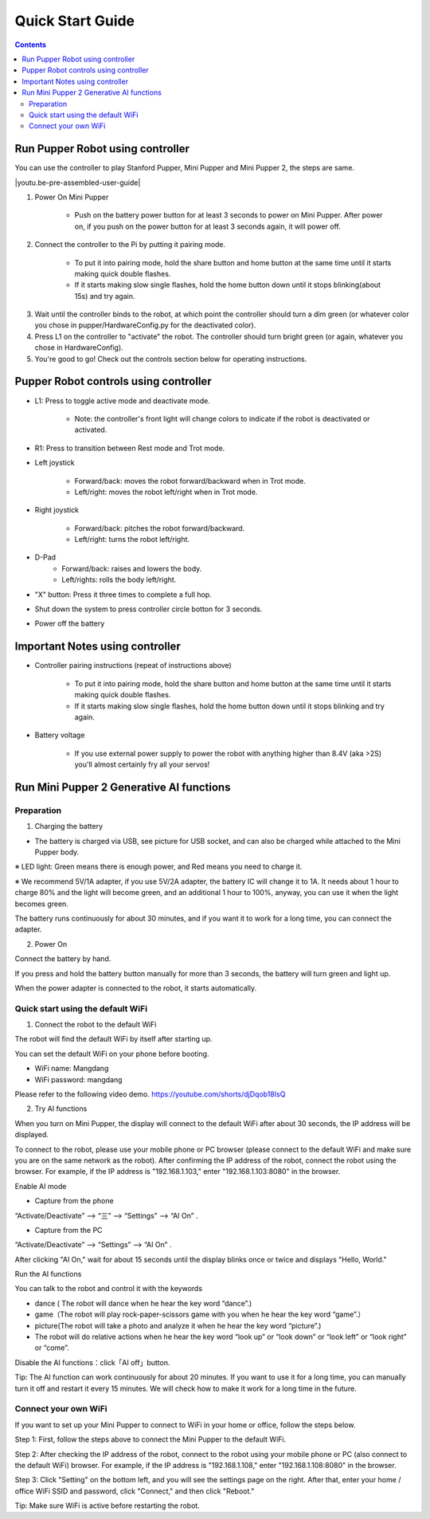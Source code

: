 ==================
Quick Start Guide
==================

.. contents::
  :depth: 2

Run Pupper Robot using controller
-----------------

You can use the controller to play Stanford Pupper, Mini Pupper and Mini Pupper 2, the steps are same.

.. |youtu.be-pre-assembled-user-guide| raw:: html

  <iframe width="560" height="315" src="https://www.youtube.com/embed/FRBh3URTuuI?mute=1" title="YouTube video player" frameborder="0" allow="accelerometer; autoplay; clipboard-write; encrypted-media; gyroscope; picture-in-picture" allowfullscreen></iframe>

.. |youtu.be-pre-assembled-user-guide-ja| raw:: html

  <iframe width="560" height="315" src="https://www.youtube.com/embed/kZtt_XulZ7E?mute=1" title="YouTube video player" frameborder="0" allow="accelerometer; autoplay; clipboard-write; encrypted-media; gyroscope; picture-in-picture" allowfullscreen></iframe>

|youtu.be-pre-assembled-user-guide|

1. Power On Mini Pupper

    * Push on the battery power button for at least 3 seconds to power on Mini Pupper. After power on, if you push on the power button for at least 3 seconds again, it will power off.

2. Connect the controller to the Pi by putting it pairing mode.

    * To put it into pairing mode, hold the share button and home button at the same time until it starts making quick double flashes.
    * If it starts making slow single flashes, hold the home button down until it stops blinking(about 15s) and try again.

.. image:: ../_static/131.jpg
    :align: center

3. Wait until the controller binds to the robot, at which point the controller should turn a dim green (or whatever color you chose in pupper/HardwareConfig.py for the deactivated color).
4. Press L1 on the controller to "activate" the robot. The controller should turn bright green (or again, whatever you chose in HardwareConfig).
5. You're good to go! Check out the controls section below for operating instructions.

Pupper Robot controls using controller
-----------------------

* L1: Press to toggle active mode and deactivate mode.

    * Note: the controller's front light will change colors to indicate if the robot is deactivated or activated.

* R1: Press to transition between Rest mode and Trot mode.

* Left joystick

    * Forward/back: moves the robot forward/backward when in Trot mode.
    * Left/right: moves the robot left/right when in Trot mode.

* Right joystick

    * Forward/back: pitches the robot forward/backward.
    * Left/right: turns the robot left/right.

* D-Pad
    * Forward/back: raises and lowers the body.
    * Left/rights: rolls the body left/right.

* "X" button: Press it three times to complete a full hop.

* Shut down the system to press controller circle botton for 3 seconds.

.. image:: ../_static/132.jpg
    :align: center

* Power off the battery

Important Notes using controller
---------------

* Controller pairing instructions (repeat of instructions above)

    * To put it into pairing mode, hold the share button and home button at the same time until it starts making quick double flashes.
    * If it starts making slow single flashes, hold the home button down until it stops blinking and try again.

* Battery voltage

    * If you use external power supply to power the robot with anything higher than 8.4V (aka >2S) you'll almost certainly fry all your servos!


Run Mini Pupper 2 Generative AI functions
------------

Preparation
^^^^^^^^^^^^

1. Charging the battery

* The battery is charged via USB, see picture for USB socket, and can also be charged while attached to the Mini Pupper body.

※ LED light: Green means there is enough power, and Red means you need to charge it.

※ We recommend 5V/1A adapter, if you use 5V/2A adapter, the battery IC will change it to 1A. It needs about 1 hour to charge 80% and the light will become green, and an additional 1 hour to 100%, anyway, you can use it when the light becomes green.

.. image:: ../_static/100.jpg
    :align: center


The battery runs continuously for about 30 minutes, and if you want it to work for a long time, you can connect the adapter.


2. Power On

Connect the battery by hand.

.. image:: ../_static/powerOn.1.jpg
    :align: center


If you press and hold the battery button manually for more than 3 seconds, the battery will turn green and light up.

.. image:: ../_static/powerOn.2.jpg
    :align: center


When the power adapter is connected to the robot, it starts automatically.

.. image:: ../_static/powerOn.3.jpg
    :align: center


Quick start using the default WiFi
^^^^^^^^^^^^

1. Connect the robot to the default WiFi

The robot will find the default WiFi by itself after starting up.

You can set the default WiFi on your phone before booting.

* WiFi name: Mangdang
* WiFi password: mangdang 

.. image:: ../_static/wifi.default.jpg
    :align: center


Please refer to the following video demo.
https://youtube.com/shorts/djDqob18IsQ


2. Try AI functions

When you turn on Mini Pupper, the display will connect to the default WiFi after about 30 seconds, the IP address will be displayed.

.. image:: ../_static/LCD.IPaddress.png
    :align: center


To connect to the robot, please use your mobile phone or PC browser (please connect to the default WiFi and make sure you are on the same network as the robot).
After confirming the IP address of the robot, connect the robot using the browser. For example, if the IP address is "192.168.1.103," enter "192.168.1.103:8080" in the browser.

.. image:: ../_static/mobile.IE.1.jpg
    :align: center


Enable AI mode

* Capture from the phone

.. image:: ../_static/mobile.IE.2.jpg
    :align: center

“Activate/Deactivate” -->  “三”  --> “Settings” --> “AI On” .


* Capture from the PC

.. image:: ../_static/PC.IE.1.png
    :align: center

“Activate/Deactivate” -->  “Settings” -->  “AI On” .

After clicking "AI On," wait for about 15 seconds until the display blinks once or twice and displays "Hello, World."

.. image:: ../_static/LCD.HelloWord.png
    :align: center


Run the AI functions

You can talk to the robot and control it with the keywords

* dance ( The robot will dance when he hear the key word “dance”.)
* game（The robot will play rock-paper-scissors game with you when he hear the key word “game”.）
* picture(The robot will take a photo and analyze it when he hear the key word “picture”.)
* The robot will do relative actions when he hear the key word “look up” or “look down” or “look left” or “look right” or “come”.


Disable the AI functions：click「AI off」button.

.. image:: ../_static/mobile.IE.disableAI.png
    :align: center

Tip: The AI function can work continuously for about 20 minutes. If you want to use it for a long time, you can manually turn it off and restart it every 15 minutes. We will check how to make it work for a long time in the future.


Connect your own WiFi
^^^^^^^^^^^^

If you want to set up your Mini Pupper to connect to WiFi in your home or office, follow the steps below.

Step 1: First, follow the steps above to connect the Mini Pupper to the default WiFi.

Step 2: After checking the IP address of the robot, connect to the robot using your mobile phone or PC (also connect to the default WiFi) browser. For example, if the IP address is "192.168.1.108," enter "192.168.1.108:8080" in the browser.

.. image:: ../_static/mobile.IE.1.jpg
    :align: center
	

Step 3: Click "Setting" on the bottom left, and you will see the settings page on the right. After that, enter your home / office WiFi SSID and password, click "Connect," and then click "Reboot."

.. image:: ../_static/mobile.setWiFi.jpg
    :align: center


Tip: Make sure WiFi is active before restarting the robot.